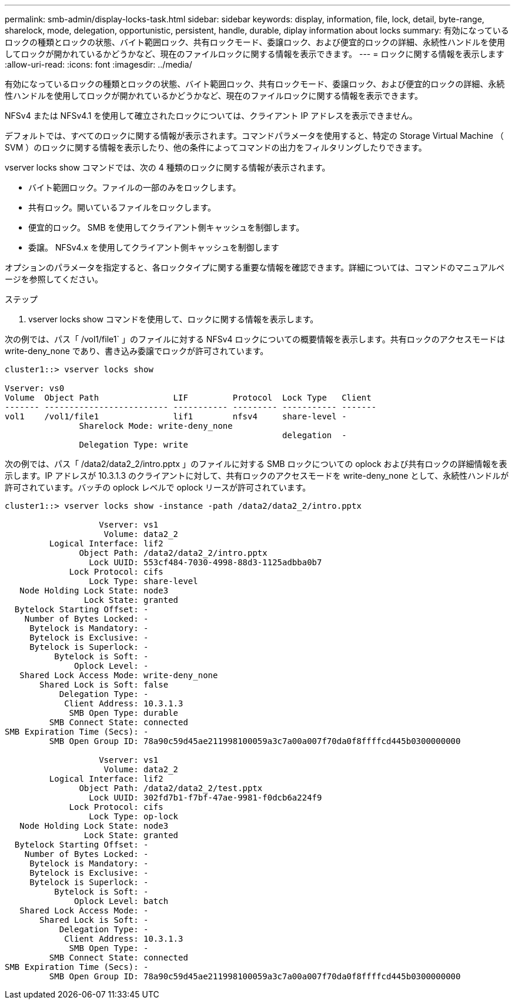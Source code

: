 ---
permalink: smb-admin/display-locks-task.html 
sidebar: sidebar 
keywords: display, information, file, lock, detail, byte-range, sharelock, mode, delegation, opportunistic, persistent, handle, durable, diplay information about locks 
summary: 有効になっているロックの種類とロックの状態、バイト範囲ロック、共有ロックモード、委譲ロック、および便宜的ロックの詳細、永続性ハンドルを使用してロックが開かれているかどうかなど、現在のファイルロックに関する情報を表示できます。 
---
= ロックに関する情報を表示します
:allow-uri-read: 
:icons: font
:imagesdir: ../media/


[role="lead"]
有効になっているロックの種類とロックの状態、バイト範囲ロック、共有ロックモード、委譲ロック、および便宜的ロックの詳細、永続性ハンドルを使用してロックが開かれているかどうかなど、現在のファイルロックに関する情報を表示できます。

NFSv4 または NFSv4.1 を使用して確立されたロックについては、クライアント IP アドレスを表示できません。

デフォルトでは、すべてのロックに関する情報が表示されます。コマンドパラメータを使用すると、特定の Storage Virtual Machine （ SVM ）のロックに関する情報を表示したり、他の条件によってコマンドの出力をフィルタリングしたりできます。

vserver locks show コマンドでは、次の 4 種類のロックに関する情報が表示されます。

* バイト範囲ロック。ファイルの一部のみをロックします。
* 共有ロック。開いているファイルをロックします。
* 便宜的ロック。 SMB を使用してクライアント側キャッシュを制御します。
* 委譲。 NFSv4.x を使用してクライアント側キャッシュを制御します


オプションのパラメータを指定すると、各ロックタイプに関する重要な情報を確認できます。詳細については、コマンドのマニュアルページを参照してください。

.ステップ
. vserver locks show コマンドを使用して、ロックに関する情報を表示します。


次の例では、パス「 /vol1/file1` 」のファイルに対する NFSv4 ロックについての概要情報を表示します。共有ロックのアクセスモードは write-deny_none であり、書き込み委譲でロックが許可されています。

[listing]
----
cluster1::> vserver locks show

Vserver: vs0
Volume  Object Path               LIF         Protocol  Lock Type   Client
------- ------------------------- ----------- --------- ----------- -------
vol1    /vol1/file1               lif1        nfsv4     share-level -
               Sharelock Mode: write-deny_none
                                                        delegation  -
               Delegation Type: write
----
次の例では、パス「 /data2/data2_2/intro.pptx 」のファイルに対する SMB ロックについての oplock および共有ロックの詳細情報を表示します。IP アドレスが 10.3.1.3 のクライアントに対して、共有ロックのアクセスモードを write-deny_none として、永続性ハンドルが許可されています。バッチの oplock レベルで oplock リースが許可されています。

[listing]
----
cluster1::> vserver locks show -instance -path /data2/data2_2/intro.pptx

                   Vserver: vs1
                    Volume: data2_2
         Logical Interface: lif2
               Object Path: /data2/data2_2/intro.pptx
                 Lock UUID: 553cf484-7030-4998-88d3-1125adbba0b7
             Lock Protocol: cifs
                 Lock Type: share-level
   Node Holding Lock State: node3
                Lock State: granted
  Bytelock Starting Offset: -
    Number of Bytes Locked: -
     Bytelock is Mandatory: -
     Bytelock is Exclusive: -
     Bytelock is Superlock: -
          Bytelock is Soft: -
              Oplock Level: -
   Shared Lock Access Mode: write-deny_none
       Shared Lock is Soft: false
           Delegation Type: -
            Client Address: 10.3.1.3
             SMB Open Type: durable
         SMB Connect State: connected
SMB Expiration Time (Secs): -
         SMB Open Group ID: 78a90c59d45ae211998100059a3c7a00a007f70da0f8ffffcd445b0300000000

                   Vserver: vs1
                    Volume: data2_2
         Logical Interface: lif2
               Object Path: /data2/data2_2/test.pptx
                 Lock UUID: 302fd7b1-f7bf-47ae-9981-f0dcb6a224f9
             Lock Protocol: cifs
                 Lock Type: op-lock
   Node Holding Lock State: node3
                Lock State: granted
  Bytelock Starting Offset: -
    Number of Bytes Locked: -
     Bytelock is Mandatory: -
     Bytelock is Exclusive: -
     Bytelock is Superlock: -
          Bytelock is Soft: -
              Oplock Level: batch
   Shared Lock Access Mode: -
       Shared Lock is Soft: -
           Delegation Type: -
            Client Address: 10.3.1.3
             SMB Open Type: -
         SMB Connect State: connected
SMB Expiration Time (Secs): -
         SMB Open Group ID: 78a90c59d45ae211998100059a3c7a00a007f70da0f8ffffcd445b0300000000
----